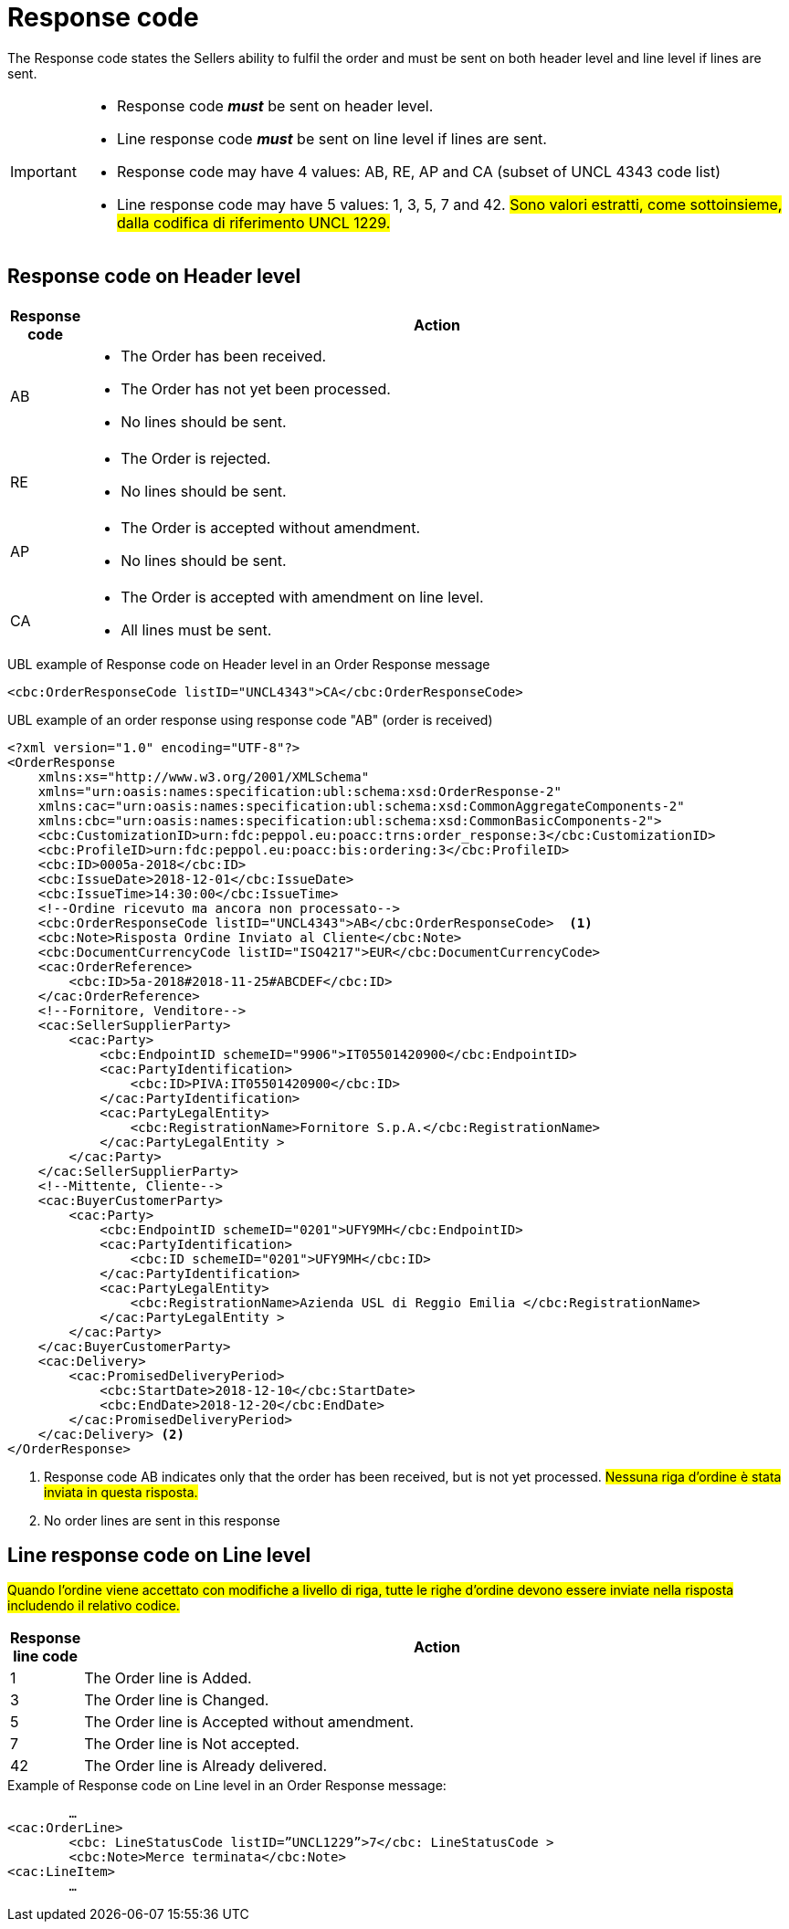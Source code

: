 [[response-code]]
= Response code

The Response code states the Sellers ability to fulfil the order and must be sent on both header level and line level if lines are sent.


[IMPORTANT]
====
* Response code *_must_* be sent on header level.
* Line response code *_must_* be sent on line level if lines are sent.
* Response code may have 4 values: AB, RE, AP and CA (subset of UNCL 4343 code list)
* Line response code may have 5 values: 1, 3, 5, 7 and 42. #Sono valori estratti, come sottoinsieme, dalla codifica di riferimento UNCL 1229.#
====

== Response code on Header level

[cols="1,11",options="header"]
|====
|Response code
|Action

|AB
a|
* The Order has been received.
* The Order has not yet been processed.
* No lines should be sent.

|RE
a|
* The Order is rejected.
* No lines should be sent.

|AP
a|
* The Order is accepted without amendment.
* No lines should be sent.

|CA
a|
* The Order is accepted with amendment on line level.
* All lines must be sent.
|====


.UBL example of Response code on Header level in an Order Response message
[source, xml, indent=0]
----
<cbc:OrderResponseCode listID="UNCL4343">CA</cbc:OrderResponseCode>
----

.UBL example of an order response using response code "AB" (order is received)
[source, xml, indent=0]
----
<?xml version="1.0" encoding="UTF-8"?>
<OrderResponse
    xmlns:xs="http://www.w3.org/2001/XMLSchema"
    xmlns="urn:oasis:names:specification:ubl:schema:xsd:OrderResponse-2"
    xmlns:cac="urn:oasis:names:specification:ubl:schema:xsd:CommonAggregateComponents-2"
    xmlns:cbc="urn:oasis:names:specification:ubl:schema:xsd:CommonBasicComponents-2">
    <cbc:CustomizationID>urn:fdc:peppol.eu:poacc:trns:order_response:3</cbc:CustomizationID>
    <cbc:ProfileID>urn:fdc:peppol.eu:poacc:bis:ordering:3</cbc:ProfileID>
    <cbc:ID>0005a-2018</cbc:ID>
    <cbc:IssueDate>2018-12-01</cbc:IssueDate>
    <cbc:IssueTime>14:30:00</cbc:IssueTime>
    <!--Ordine ricevuto ma ancora non processato-->
    <cbc:OrderResponseCode listID="UNCL4343">AB</cbc:OrderResponseCode>  <1>
    <cbc:Note>Risposta Ordine Inviato al Cliente</cbc:Note>
    <cbc:DocumentCurrencyCode listID="ISO4217">EUR</cbc:DocumentCurrencyCode>
    <cac:OrderReference>
        <cbc:ID>5a-2018#2018-11-25#ABCDEF</cbc:ID>
    </cac:OrderReference>
    <!--Fornitore, Venditore-->
    <cac:SellerSupplierParty>
        <cac:Party>
            <cbc:EndpointID schemeID="9906">IT05501420900</cbc:EndpointID>
            <cac:PartyIdentification>
                <cbc:ID>PIVA:IT05501420900</cbc:ID>
            </cac:PartyIdentification>
            <cac:PartyLegalEntity>
                <cbc:RegistrationName>Fornitore S.p.A.</cbc:RegistrationName>
            </cac:PartyLegalEntity >
        </cac:Party>
    </cac:SellerSupplierParty>
    <!--Mittente, Cliente-->
    <cac:BuyerCustomerParty>
        <cac:Party>
            <cbc:EndpointID schemeID="0201">UFY9MH</cbc:EndpointID>
            <cac:PartyIdentification>
                <cbc:ID schemeID="0201">UFY9MH</cbc:ID>
            </cac:PartyIdentification>
            <cac:PartyLegalEntity>
                <cbc:RegistrationName>Azienda USL di Reggio Emilia </cbc:RegistrationName>
            </cac:PartyLegalEntity >
        </cac:Party>
    </cac:BuyerCustomerParty>
    <cac:Delivery>
        <cac:PromisedDeliveryPeriod>
            <cbc:StartDate>2018-12-10</cbc:StartDate>
            <cbc:EndDate>2018-12-20</cbc:EndDate>
        </cac:PromisedDeliveryPeriod>
    </cac:Delivery> <2> 
</OrderResponse>
----
<1> Response code AB indicates only that the order has been received, but is not yet processed. #Nessuna riga d’ordine è stata inviata in questa risposta.#
<2> No order lines are sent in this response


== Line response code on Line level

#Quando l’ordine viene accettato con modifiche a livello di riga, tutte le righe d’ordine devono essere inviate nella risposta includendo il relativo codice.#

[cols="1,11",options="header"]
|====
|Response line code
|Action

|1
|The Order line is Added.

|3
|The Order line is Changed.

|5
|The Order line is Accepted without amendment.

|7
|The Order line is Not accepted.

|42
|The Order line is Already delivered.

|====


.Example of Response code on Line level in an Order Response message:
[source, xml, indent=0]
----
	…
<cac:OrderLine>
	<cbc: LineStatusCode listID=”UNCL1229”>7</cbc: LineStatusCode >
	<cbc:Note>Merce terminata</cbc:Note>
<cac:LineItem>
	…
----
